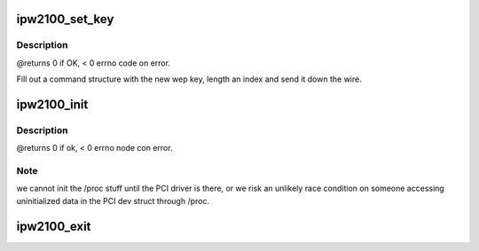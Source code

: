 .. -*- coding: utf-8; mode: rst -*-
.. src-file: drivers/net/wireless/intel/ipw2x00/ipw2100.c

.. _`ipw2100_set_key`:

ipw2100_set_key
===============

.. c:function:: int ipw2100_set_key(struct ipw2100_priv *priv, int idx, char *key, int len, int batch_mode)

    :param struct ipw2100_priv \*priv:
        struct to work on

    :param int idx:
        index of the key we want to set

    :param char \*key:
        ptr to the key data to set

    :param int len:
        length of the buffer at \ ``key``\ 

    :param int batch_mode:
        FIXME perform the operation in batch mode, not
        disabling the device.

.. _`ipw2100_set_key.description`:

Description
-----------

@returns 0 if OK, < 0 errno code on error.

Fill out a command structure with the new wep key, length an
index and send it down the wire.

.. _`ipw2100_init`:

ipw2100_init
============

.. c:function:: int ipw2100_init( void)

    :param  void:
        no arguments

.. _`ipw2100_init.description`:

Description
-----------

@returns 0 if ok, < 0 errno node con error.

.. _`ipw2100_init.note`:

Note
----

we cannot init the /proc stuff until the PCI driver is there,
or we risk an unlikely race condition on someone accessing
uninitialized data in the PCI dev struct through /proc.

.. _`ipw2100_exit`:

ipw2100_exit
============

.. c:function:: void __exit ipw2100_exit( void)

    :param  void:
        no arguments

.. This file was automatic generated / don't edit.

